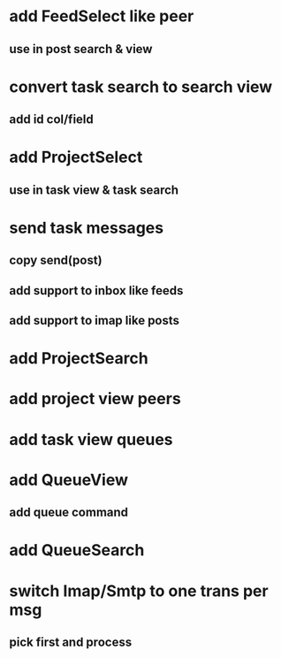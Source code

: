 * add FeedSelect like peer
** use in post search & view
* convert task search to search view
** add id col/field
* add ProjectSelect
** use in task view & task search
* send task messages
** copy send(post)
** add support to inbox like feeds
** add support to imap like posts
* add ProjectSearch
* add project view peers
* add task view queues
* add QueueView
** add queue command
* add QueueSearch
* switch Imap/Smtp to one trans per msg
** pick first and process

